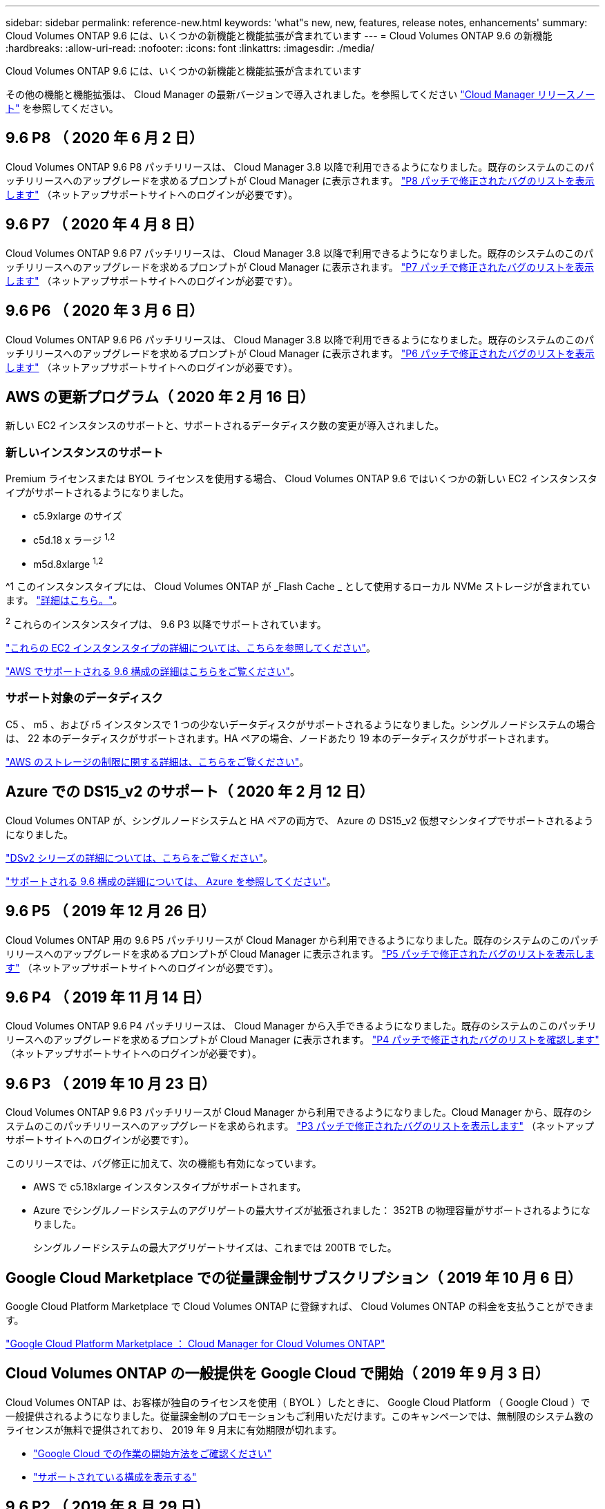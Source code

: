 ---
sidebar: sidebar 
permalink: reference-new.html 
keywords: 'what"s new, new, features, release notes, enhancements' 
summary: Cloud Volumes ONTAP 9.6 には、いくつかの新機能と機能拡張が含まれています 
---
= Cloud Volumes ONTAP 9.6 の新機能
:hardbreaks:
:allow-uri-read: 
:nofooter: 
:icons: font
:linkattrs: 
:imagesdir: ./media/


[role="lead"]
Cloud Volumes ONTAP 9.6 には、いくつかの新機能と機能拡張が含まれています

その他の機能と機能拡張は、 Cloud Manager の最新バージョンで導入されました。を参照してください https://docs.netapp.com/us-en/cloud-manager-cloud-volumes-ontap/whats-new.html["Cloud Manager リリースノート"^] を参照してください。



== 9.6 P8 （ 2020 年 6 月 2 日）

Cloud Volumes ONTAP 9.6 P8 パッチリリースは、 Cloud Manager 3.8 以降で利用できるようになりました。既存のシステムのこのパッチリリースへのアップグレードを求めるプロンプトが Cloud Manager に表示されます。 https://mysupport.netapp.com/site/products/all/details/cloud-volumes-ontap/downloads-tab/download/62632/9.6P8["P8 パッチで修正されたバグのリストを表示します"^] （ネットアップサポートサイトへのログインが必要です）。



== 9.6 P7 （ 2020 年 4 月 8 日）

Cloud Volumes ONTAP 9.6 P7 パッチリリースは、 Cloud Manager 3.8 以降で利用できるようになりました。既存のシステムのこのパッチリリースへのアップグレードを求めるプロンプトが Cloud Manager に表示されます。 https://mysupport.netapp.com/site/products/all/details/cloud-volumes-ontap/downloads-tab/download/62632/9.6P7["P7 パッチで修正されたバグのリストを表示します"^] （ネットアップサポートサイトへのログインが必要です）。



== 9.6 P6 （ 2020 年 3 月 6 日）

Cloud Volumes ONTAP 9.6 P6 パッチリリースは、 Cloud Manager 3.8 以降で利用できるようになりました。既存のシステムのこのパッチリリースへのアップグレードを求めるプロンプトが Cloud Manager に表示されます。 https://mysupport.netapp.com/site/products/all/details/cloud-volumes-ontap/downloads-tab/download/62632/9.6P6["P6 パッチで修正されたバグのリストを表示します"^] （ネットアップサポートサイトへのログインが必要です）。



== AWS の更新プログラム（ 2020 年 2 月 16 日）

新しい EC2 インスタンスのサポートと、サポートされるデータディスク数の変更が導入されました。



=== 新しいインスタンスのサポート

Premium ライセンスまたは BYOL ライセンスを使用する場合、 Cloud Volumes ONTAP 9.6 ではいくつかの新しい EC2 インスタンスタイプがサポートされるようになりました。

* c5.9xlarge のサイズ
* c5d.18 x ラージ ^1,2^
* m5d.8xlarge ^1,2^


^1 このインスタンスタイプには、 Cloud Volumes ONTAP が _Flash Cache _ として使用するローカル NVMe ストレージが含まれています。 https://docs.netapp.com/us-en/cloud-manager-cloud-volumes-ontap/concept-flash-cache.html["詳細はこちら。"^]。

^2^ これらのインスタンスタイプは、 9.6 P3 以降でサポートされています。

https://aws.amazon.com/ec2/instance-types/["これらの EC2 インスタンスタイプの詳細については、こちらを参照してください"^]。

link:reference-configs-aws.html["AWS でサポートされる 9.6 構成の詳細はこちらをご覧ください"]。



=== サポート対象のデータディスク

C5 、 m5 、および r5 インスタンスで 1 つの少ないデータディスクがサポートされるようになりました。シングルノードシステムの場合は、 22 本のデータディスクがサポートされます。HA ペアの場合、ノードあたり 19 本のデータディスクがサポートされます。

link:reference-limits-aws.html["AWS のストレージの制限に関する詳細は、こちらをご覧ください"]。



== Azure での DS15_v2 のサポート（ 2020 年 2 月 12 日）

Cloud Volumes ONTAP が、シングルノードシステムと HA ペアの両方で、 Azure の DS15_v2 仮想マシンタイプでサポートされるようになりました。

https://docs.microsoft.com/en-us/azure/virtual-machines/linux/sizes-memory#dsv2-series-11-15["DSv2 シリーズの詳細については、こちらをご覧ください"^]。

link:reference-configs-azure.html["サポートされる 9.6 構成の詳細については、 Azure を参照してください"]。



== 9.6 P5 （ 2019 年 12 月 26 日）

Cloud Volumes ONTAP 用の 9.6 P5 パッチリリースが Cloud Manager から利用できるようになりました。既存のシステムのこのパッチリリースへのアップグレードを求めるプロンプトが Cloud Manager に表示されます。 https://mysupport.netapp.com/site/products/all/details/cloud-volumes-ontap/downloads-tab/download/62632/9.6P5["P5 パッチで修正されたバグのリストを表示します"^] （ネットアップサポートサイトへのログインが必要です）。



== 9.6 P4 （ 2019 年 11 月 14 日）

Cloud Volumes ONTAP 9.6 P4 パッチリリースは、 Cloud Manager から入手できるようになりました。既存のシステムのこのパッチリリースへのアップグレードを求めるプロンプトが Cloud Manager に表示されます。 https://mysupport.netapp.com/site/products/all/details/cloud-volumes-ontap/downloads-tab/download/62632/9.6P4["P4 パッチで修正されたバグのリストを確認します"^] （ネットアップサポートサイトへのログインが必要です）。



== 9.6 P3 （ 2019 年 10 月 23 日）

Cloud Volumes ONTAP 9.6 P3 パッチリリースが Cloud Manager から利用できるようになりました。Cloud Manager から、既存のシステムのこのパッチリリースへのアップグレードを求められます。 https://mysupport.netapp.com/site/products/all/details/cloud-volumes-ontap/downloads-tab/download/62632/9.6P3["P3 パッチで修正されたバグのリストを表示します"^] （ネットアップサポートサイトへのログインが必要です）。

このリリースでは、バグ修正に加えて、次の機能も有効になっています。

* AWS で c5.18xlarge インスタンスタイプがサポートされます。
* Azure でシングルノードシステムのアグリゲートの最大サイズが拡張されました： 352TB の物理容量がサポートされるようになりました。
+
シングルノードシステムの最大アグリゲートサイズは、これまでは 200TB でした。





== Google Cloud Marketplace での従量課金制サブスクリプション（ 2019 年 10 月 6 日）

Google Cloud Platform Marketplace で Cloud Volumes ONTAP に登録すれば、 Cloud Volumes ONTAP の料金を支払うことができます。

https://console.cloud.google.com/marketplace/details/netapp-cloudmanager/cloud-manager?q=NetApp&id=8108721b-10e5-48be-88ed-387031dae492["Google Cloud Platform Marketplace ： Cloud Manager for Cloud Volumes ONTAP"^]



== Cloud Volumes ONTAP の一般提供を Google Cloud で開始（ 2019 年 9 月 3 日）

Cloud Volumes ONTAP は、お客様が独自のライセンスを使用（ BYOL ）したときに、 Google Cloud Platform （ Google Cloud ）で一般提供されるようになりました。従量課金制のプロモーションもご利用いただけます。このキャンペーンでは、無制限のシステム数のライセンスが無料で提供されており、 2019 年 9 月末に有効期限が切れます。

* https://docs.netapp.com/us-en/cloud-manager-cloud-volumes-ontap/task-getting-started-gcp.html["Google Cloud での作業の開始方法をご確認ください"^]
* link:reference-configs-gcp.html["サポートされている構成を表示する"]




== 9.6 P2 （ 2019 年 8 月 29 日）

Cloud Volumes ONTAP 9.6 P2 パッチリリースは、 Cloud Manager から入手できます。Cloud Manager から、既存の 9.5 および 9.6 のシステムをこのパッチリリースにアップグレードするように求められます。 https://mysupport.netapp.com/site/products/all/details/cloud-volumes-ontap/downloads-tab/download/62632/9.6P2["P2 パッチで修正されたバグのリストを表示します"^] （ネットアップサポートサイトへのログインが必要です）。



== 9.6 GA （ 2019 年 7 月 15 日）

Cloud Volumes ONTAP 9.6 の General Availability （ GA ）リリースが見積もり可能になりました。GA リリースにはバグの修正が含まれています。既存のシステムをこのリリースにアップグレードするよう求めるプロンプトが Cloud Manager に表示されます。


NOTE: Cloud Volumes ONTAP は、 Google Cloud Platform のプライベートプレビューに残ります。



== 9.6 RC1 （ 2019 年 6 月 16 日）

Cloud Volumes ONTAP 9.6 RC1 は、 AWS 、 Azure 、 Google Cloud Platform で利用できます。このリリースには、次の機能が含まれています。

* <<Private preview of Cloud Volumes ONTAP in Google Cloud Platform>>
* <<Data tiering with HA pairs in Azure>>
* <<Support for FlexCache volumes>>
* <<Additional ONTAP changes>>




=== Google Cloud Platform での Cloud Volumes ONTAP のプライベートプレビュー

Google Cloud Platform の Cloud Volumes ONTAP のプライベートプレビューが利用できるようになりました。他のクラウドプロバイダと同様に、 Cloud Volumes ONTAP for Google Cloud Platform を使用すると、コストの削減、パフォーマンスの向上、可用性の向上を実現できます。

Cloud Volumes ONTAP は、シングルノードシステムとして Google Cloud で利用でき、オブジェクトストレージへのデータ階層化をサポートしています。

プライベートプレビューに参加するには、 ng-Cloud-Volume-ONTAP-preview@netapp.com にリクエストを送信します。



=== Azure の HA ペアによるデータ階層化

データ階層化が Microsoft Azure の Cloud Volumes ONTAP HA ペアでサポートされるようになりました。データ階層化により、使用頻度の低いデータを低コストの BLOB ストレージに自動的に階層化できます。

https://docs.netapp.com/us-en/cloud-manager-cloud-volumes-ontap/task-tiering.html["Cloud Manager でデータの階層化を設定する方法について説明します"^]。



=== FlexCache ボリュームのサポート

FlexCache ボリュームは、元の（またはソース）ボリュームから NFS 読み取りデータをキャッシュするストレージボリュームです。その後キャッシュされたデータを読み取ることで、そのデータへのアクセスが高速になります。

FlexCache を使用すると、データアクセスを高速化したり、アクセス頻度の高いボリュームのトラフィック負荷を軽減したりできます。FlexCache ボリュームを使用すると、元のボリュームにアクセスせずに直接データを使用できるため、特にクライアントが同じデータに繰り返しアクセスする場合に、パフォーマンスの向上に役立ちます。FlexCache ボリュームは、読み取り処理が大量に発生するシステムワークロードに適しています。

現時点では、 Cloud Manager で FlexCache ボリュームを管理することはできませんが、 FlexCache CLI または ONTAP System Manager を使用して、 ONTAP ボリュームを作成および管理できます。

* http://docs.netapp.com/ontap-9/topic/com.netapp.doc.pow-fc-mgmt/home.html["『 FlexCache Volumes for Faster Data Access Power Guide 』を参照してください"^]
* http://docs.netapp.com/ontap-9/topic/com.netapp.doc.onc-sm-help-960/GUID-07F4C213-076D-4FE8-A8E3-410F49498D49.html["System Manager での FlexCache ボリュームの作成"^]


3.7.2 リリース以降、 Cloud Manager はすべての新しい Cloud Volumes ONTAP システムに対して FlexCache ライセンスを生成します。ライセンスの使用量は 500GiB に制限されています。



=== ONTAP に関するその他の変更点

ONTAP 9.6 には、 Cloud Volumes ONTAP ユーザの関心がある可能性のあるその他の変更が含まれています。

* SnapMirror レプリケーションで、転送中の通信で TLS 1.2 暗号化がサポートされるようになりました
* データ階層化（ FabricPool ）の機能拡張には、次のものがあり
+
** ボリューム移動のサポート。コールドデータを再階層化する必要はありません
** SVM ディザスタリカバリのサポート




9.6 リリースの詳細については、を参照してください https://library.netapp.com/ecm/ecm_download_file/ECMLP2492508["ONTAP 9 リリースノート"^]。



== アップグレードに関する注意事項

* Cloud Volumes ONTAP のアップグレードが Cloud Manager から完了している必要があります。System Manager または CLI を使用して Cloud Volumes ONTAP をアップグレードしないでください。これを行うと、システムの安定性に影響を与える可能性
* Cloud Volumes ONTAP 9.6 には 9.5 リリースからアップグレードできます。
* シングルノードシステムのアップグレードでは、 I/O が中断されるまで最大 25 分間システムがオフラインになります。
* HA ペアのアップグレードは無停止で、 I/O が中断されません。無停止アップグレードでは、各ノードが連携してアップグレードされ、クライアントへの I/O の提供が継続されます。

